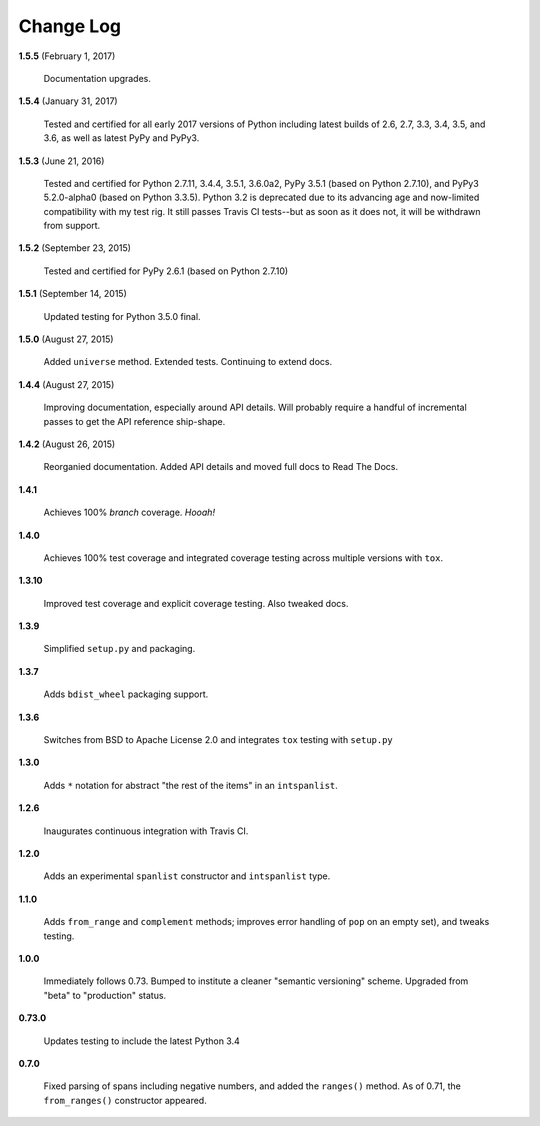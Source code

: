 Change Log
==========

**1.5.5**  (February 1, 2017)

    Documentation upgrades.


**1.5.4**  (January 31, 2017)

    Tested and certified for all early 2017 versions of Python
    including latest builds of 2.6, 2.7, 3.3, 3.4, 3.5, and 3.6, as
    well as latest PyPy and PyPy3.


**1.5.3**  (June 21, 2016)

    Tested and certified for Python 2.7.11, 3.4.4, 3.5.1, 3.6.0a2,
    PyPy 3.5.1 (based on Python 2.7.10), and PyPy3 5.2.0-alpha0 (based
    on Python 3.3.5). Python 3.2 is deprecated due to its advancing
    age and now-limited compatibility with my test rig. It still
    passes Travis CI tests--but as soon as it does not, it will be
    withdrawn from support.


**1.5.2**  (September 23, 2015)

    Tested and certified for PyPy 2.6.1 (based on Python 2.7.10)


**1.5.1**  (September 14, 2015)

    Updated testing for Python 3.5.0 final.


**1.5.0**  (August 27, 2015)

    Added ``universe`` method. Extended tests. Continuing to extend
    docs.


**1.4.4**  (August 27, 2015)

    Improving documentation, especially around API details. Will
    probably require a handful of incremental passes to get  the API
    reference ship-shape.


**1.4.2**  (August 26, 2015)

    Reorganied documentation. Added API details and moved full docs to
    Read The Docs.


**1.4.1** 

    Achieves 100% *branch* coverage. *Hooah!*


**1.4.0** 

    Achieves 100% test coverage and integrated coverage testing across
    multiple versions with ``tox``.


**1.3.10** 

    Improved test coverage and explicit coverage testing. Also tweaked
    docs.


**1.3.9** 

    Simplified ``setup.py`` and packaging.


**1.3.7** 

    Adds ``bdist_wheel`` packaging support.


**1.3.6** 

    Switches from BSD to Apache License 2.0 and integrates ``tox``
    testing with ``setup.py``


**1.3.0** 

    Adds ``*`` notation for abstract "the rest of the items" in an
    ``intspanlist``.


**1.2.6** 

    Inaugurates continuous integration with Travis CI.


**1.2.0** 

    Adds an experimental ``spanlist`` constructor and ``intspanlist``
    type.


**1.1.0** 

    Adds ``from_range`` and ``complement`` methods; improves error
    handling of ``pop`` on an empty set), and tweaks testing.


**1.0.0** 

    Immediately follows 0.73. Bumped to institute a cleaner "semantic
    versioning" scheme. Upgraded from "beta" to "production" status.


**0.73.0** 

    Updates testing to include the latest Python 3.4


**0.7.0** 

    Fixed parsing of spans including negative numbers, and added the
    ``ranges()`` method. As of 0.71, the ``from_ranges()`` constructor
    appeared.



